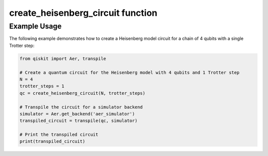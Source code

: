 create_heisenberg_circuit function
==================================

.. function:: create_heisenberg_circuit(N, trotter_steps=1)

   Generates a quantum circuit that simulates the Heisenberg model. The simulation uses the Trotter-Suzuki decomposition to approximate the time evolution of the system under the Heisenberg Hamiltonian with periodic boundary conditions.

   :param N: The number of qubits representing spins in the chain.
   :type N: int
   :param trotter_steps: The number of Trotter steps to use in the decomposition, which determines the approximation accuracy.
   :type trotter_steps: int, optional
   :returns: A Qiskit QuantumCircuit object that represents the simulation circuit.
   :rtype: QuantumCircuit

   The function creates a QuantumCircuit object and applies a series of RXX, RYY, and RZZ gates to simulate the interactions between adjacent spins in a 1D Heisenberg chain. The periodic boundary conditions are implemented by connecting the last qubit with the first one.

Example Usage
-------------

The following example demonstrates how to create a Heisenberg model circuit for a chain of 4 qubits with a single Trotter step:

.. code-block:: python

   from qiskit import Aer, transpile

   # Create a quantum circuit for the Heisenberg model with 4 qubits and 1 Trotter step
   N = 4
   trotter_steps = 1
   qc = create_heisenberg_circuit(N, trotter_steps)
   
   # Transpile the circuit for a simulator backend
   simulator = Aer.get_backend('aer_simulator')
   transpiled_circuit = transpile(qc, simulator)
   
   # Print the transpiled circuit
   print(transpiled_circuit)